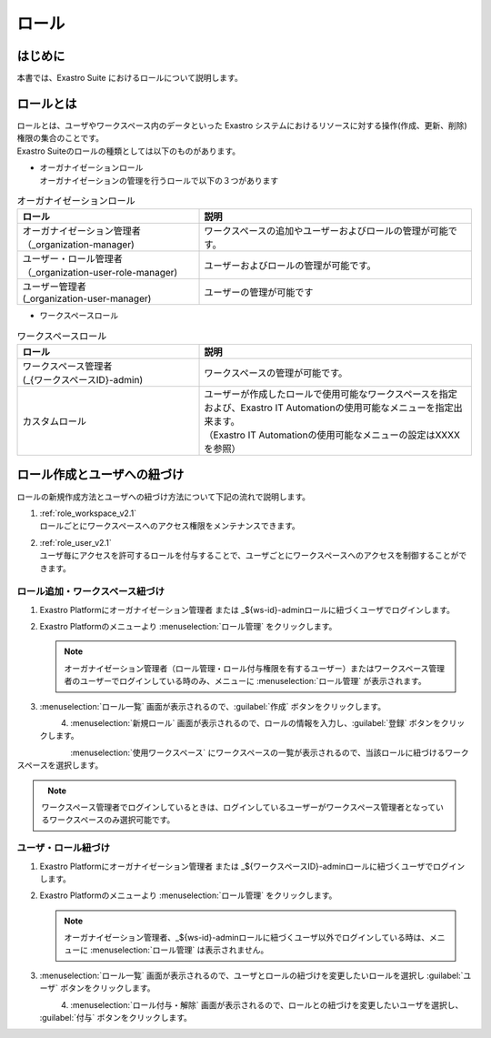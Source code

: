 ======
ロール
======

はじめに
========

| 本書では、Exastro Suite におけるロールについて説明します。


ロールとは
==========

| ロールとは、ユーザやワークスペース内のデータといった Exastro システムにおけるリソースに対する操作(作成、更新、削除)権限の集合のことです。
| Exastro Suiteのロールの種類としては以下のものがあります。

- | オーガナイゼーションロール
  | オーガナイゼーションの管理を行うロールで以下の３つがあります

.. list-table:: オーガナイゼーションロール
   :widths: 20 30
   :header-rows: 1
   :align: left
      
   * - **ロール**
     - **説明**
   * - | オーガナイゼーション管理者
       | （_organization-manager)
     - ワークスペースの追加やユーザーおよびロールの管理が可能です。
   * - | ユーザー・ロール管理者
       | （_organization-user-role-manager)
     - ユーザーおよびロールの管理が可能です。
   * - | ユーザー管理者
       | (_organization-user-manager)
     - ユーザーの管理が可能です
  

- | ワークスペースロール

.. list-table:: ワークスペースロール
   :widths: 20 30
   :header-rows: 1
   :align: left
      
   * - **ロール**
     - **説明**
   * - | ワークスペース管理者
       | (_{ワークスペースID}-admin)
     - ワークスペースの管理が可能です。
   * - カスタムロール
     - | ユーザーが作成したロールで使用可能なワークスペースを指定および、Exastro IT Automationの使用可能なメニューを指定出来ます。
       | （Exastro IT Automationの使用可能なメニューの設定はXXXXを参照）


ロール作成とユーザへの紐づけ
============================

| ロールの新規作成方法とユーザへの紐づけ方法について下記の流れで説明します。

#. | :ref:`role_workspace_v2.1`
   | ロールごとにワークスペースへのアクセス権限をメンテナンスできます。 
#. | :ref:`role_user_v2.1`
   | ユーザ毎にアクセスを許可するロールを付与することで、ユーザごとにワークスペースへのアクセスを制御することができます。

.. _role_workspace_v2.1:

ロール追加・ワークスペース紐づけ
--------------------------------

#. | Exastro Platformにオーガナイゼーション管理者 または _${ws-id}-adminロールに紐づくユーザでログインします。


#. | Exastro Platformのメニューより :menuselection:`ロール管理` をクリックします。

   .. image:: /images/ja/manuals/platform/platform_menu.png
      :width: 200px
      :align: left
      
   .. note:: | オーガナイゼーション管理者（ロール管理・ロール付与権限を有するユーザー）またはワークスペース管理者のユーザーでログインしている時のみ、メニューに :menuselection:`ロール管理` が表示されます。

#. | :menuselection:`ロール一覧` 画面が表示されるので、:guilabel:`作成` ボタンをクリックします。

   .. figure:: /images/ja/manuals/platform/role/platform_role_create.png
      :width: 600px
      :align: left

#. | :menuselection:`新規ロール` 画面が表示されるので、ロールの情報を入力し、:guilabel:`登録` ボタンをクリックします。

   .. figure:: /images/ja/manuals/platform/role/platform_role_register.png
      :width: 600px
      :align: left

| :menuselection:`使用ワークスペース` にワークスペースの一覧が表示されるので、当該ロールに紐づけるワークスペースを選択します。
    
.. figure:: /images/ja/manuals/platform/role/platform_role_workspace_used.png
   :width: 600px
   :align: left

.. note:: | ワークスペース管理者でログインしているときは、ログインしているユーザーがワークスペース管理者となっているワークスペースのみ選択可能です。

.. _role_user_v2.1:

ユーザ・ロール紐づけ
--------------------

#. | Exastro Platformにオーガナイゼーション管理者 または _${ワークスペースID}-adminロールに紐づくユーザでログインします。
#. | Exastro Platformのメニューより :menuselection:`ロール管理` をクリックします。

   .. image:: /images/ja/manuals/platform/platform_menu.png
      :width: 200px
      :align: left

   .. note:: | オーガナイゼーション管理者、_${ws-id}-adminロールに紐づくユーザ以外でログインしている時は、メニューに :menuselection:`ロール管理` は表示されません。

#. | :menuselection:`ロール一覧` 画面が表示されるので、ユーザとロールの紐づけを変更したいロールを選択し :guilabel:`ユーザ` ボタンをクリックします。

   .. figure:: /images/ja/manuals/platform/role/platform_role_list.png
      :width: 600px
      :align: left

#. | :menuselection:`ロール付与・解除` 画面が表示されるので、ロールとの紐づけを変更したいユーザを選択し、 :guilabel:`付与` ボタンをクリックします。

   .. figure:: /images/ja/manuals/platform/role/platform_role_grant.png
      :width: 600px
      :align: left
